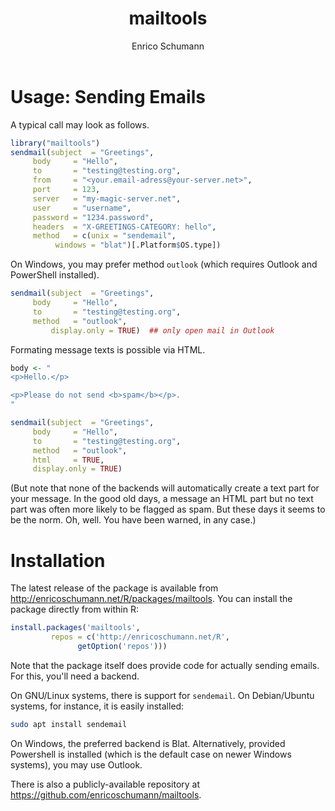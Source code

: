 #+TITLE: mailtools
#+AUTHOR: Enrico Schumann

* Usage: Sending Emails

A typical call may look as follows.

#+BEGIN_SRC R :eval never
  library("mailtools")
  sendmail(subject  = "Greetings",
	   body     = "Hello",
	   to       = "testing@testing.org",
	   from     = "<your.email-adress@your-server.net>",
	   port     = 123,
	   server   = "my-magic-server.net",
	   user     = "username",
	   password = "1234.password",
	   headers  = "X-GREETINGS-CATEGORY: hello",
	   method   = c(unix = "sendemail",
			windows = "blat")[.Platform$OS.type])
#+END_SRC

On Windows, you may prefer method =outlook= (which
requires Outlook and PowerShell installed).

#+BEGIN_SRC R :eval never
  sendmail(subject  = "Greetings",
	   body     = "Hello",
	   to       = "testing@testing.org",
	   method   = "outlook",
           display.only = TRUE)  ## only open mail in Outlook
#+END_SRC

Formating message texts is possible via HTML.

#+BEGIN_SRC R :eval never
  body <- "
  <p>Hello.</p>

  <p>Please do not send <b>spam</b></p>.
  "

  sendmail(subject  = "Greetings",
	   body     = "Hello",
	   to       = "testing@testing.org",
	   method   = "outlook",
	   html     = TRUE,
	   display.only = TRUE)
#+END_SRC

(But note that none of the backends will automatically
 create a text part for your message. In the good old
 days, a message an HTML part but no text part was
 often more likely to be flagged as spam. But these
 days it seems to be the norm. Oh, well. You have been
 warned, in any case.)


* Installation

The latest release of the package is available from
[[http://enricoschumann.net/R/packages/mailtools]]. You can
install the package directly from within R:
#+BEGIN_SRC R :eval never
  install.packages('mailtools',
		   repos = c('http://enricoschumann.net/R', 
			     getOption('repos')))
#+END_SRC


Note that the package itself does provide code for
actually sending emails. For this, you'll need a
backend.

On GNU/Linux systems, there is support for =sendemail=.
On Debian/Ubuntu systems, for instance, it is easily
installed:
#+BEGIN_SRC sh :eval never
  sudo apt install sendemail
#+END_SRC

On Windows, the preferred backend is Blat.
Alternatively, provided Powershell is installed (which
is the default case on newer Windows systems), you may
use Outlook.

There is also a publicly-available repository at
https://github.com/enricoschumann/mailtools.
